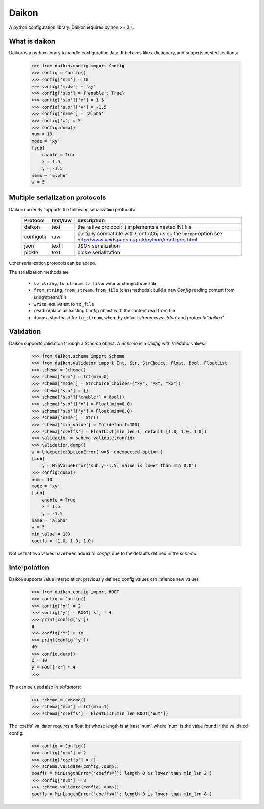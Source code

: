 Daikon
======
A python configuration library. Daikon requires python >= 3.4.

.. image:: https://travis-ci.org/simone-campagna/daikon.svg
    :target: https://travis-ci.org/simone-campagna/daikon

.. image:: https://coveralls.io/repos/simone-campagna/daikon/badge.svg?branch=master&service=github
  :target: https://coveralls.io/github/simone-campagna/daikon?branch=master

.. image:: https://codeclimate.com/github/simone-campagna/daikon/badges/gpa.svg
   :target: https://codeclimate.com/github/simone-campagna/daikon
   :alt: Code Climate


What is daikon
--------------

Daikon is a python library to handle configuration data. It behaves like a dictionary, and supports nested sections:

 >>> from daikon.config import Config
 >>> config = Config()
 >>> config['num'] = 10
 >>> config['mode'] = 'xy'
 >>> config['sub'] = {'enable': True}
 >>> config['sub']['x'] = 1.5
 >>> config['sub']['y'] = -1.5
 >>> config['name'] = 'alpha'
 >>> config['w'] = 5
 >>> config.dump()
 num = 10
 mode = 'xy'
 [sub]
     enable = True
     x = 1.5
     y = -1.5
 name = 'alpha'
 w = 5

Multiple serialization protocols
--------------------------------

Daikon currently supports the following serialization protocols:

 +---------+--------+---------------------------------------------------------------+
 |Protocol |text/raw|description                                                    |
 +=========+========+===============================================================+
 |daikon   |text    |the native protocol; it implements a nested INI file           |
 +---------+--------+---------------------------------------------------------------+
 |configobj|raw     |partially compatible with ConfigObj using the ``unrepr`` option|
 |         |        |see http://www.voidspace.org.uk/python/configobj.html          |
 +---------+--------+---------------------------------------------------------------+
 |json     |text    |JSON serialization                                             |
 +---------+--------+---------------------------------------------------------------+
 |pickle   |text    |pickle serialization                                           |
 +---------+--------+---------------------------------------------------------------+

Other serialization protocols can be added.

The serialization methods are

 * ``to_string``, ``to_stream``, ``to_file``: write to string/stream/file
 * ``from_string``, ``from_stream``, ``from_file`` (classmethods): build a new *Config* reading content from sring/stream/file
 * ``write``: equivalent to ``to_file``
 * ``read``: replace an existing *Config* object with the content read from file
 * ``dump``: a shorthand for ``to_stream``, where by default *stream=sys.stdout* and *protocol="daikon"* 

Validation
----------

Daikon supports validation through a *Schema* object. A *Schema* is a *Config* with *Validator* values:

 >>> from daikon.schema import Schema
 >>> from daikon.validator import Int, Str, StrChoice, Float, Bool, FloatList
 >>> schema = Schema()
 >>> schema['num'] = Int(min=0)
 >>> schema['mode'] = StrChoice(choices=("xy", "yx", "xx"))
 >>> schema['sub'] = {}
 >>> schema['sub']['enable'] = Bool()
 >>> schema['sub']['x'] = Float(min=0.0)
 >>> schema['sub']['y'] = Float(min=0.0)
 >>> schema['name'] = Str()
 >>> schema['min_value'] = Int(default=100)
 >>> schema['coeffs'] = FloatList(min_len=1, default=[1.0, 1.0, 1.0])
 >>> validation = schema.validate(config)
 >>> validation.dump()
 w = UnexpectedOptionError('w=5: unexpected option')
 [sub]
     y = MinValueError('sub.y=-1.5: value is lower than min 0.0')
 >>> config.dump()
 num = 10
 mode = 'xy'
 [sub]
     enable = True
     x = 1.5
     y = -1.5
 name = 'alpha'
 w = 5
 min_value = 100
 coeffs = [1.0, 1.0, 1.0]

Notice that two values have been added to *config*, due to the defaults defined in the *schema*.

Interpolation
-------------

Daikon supports value interpolation: previously defined config values can inflence new values:

 >>> from daikon.config import ROOT
 >>> config = Config()
 >>> config['x'] = 2
 >>> config['y'] = ROOT['x'] * 4
 >>> print(config['y'])
 8
 >>> config['x'] = 10
 >>> print(config['y'])
 40
 >>> config.dump()
 x = 10
 y = ROOT['x'] * 4
 >>>

This can be used also in *Validators*:

 >>> schema = Schema()
 >>> schema['num'] = Int(min=1)
 >>> schema['coeffs'] = FloatList(min_len=ROOT['num'])

The 'coeffs' validator requires a float list whose length is at least 'num', where 'num' is the value found in the validated config:

 >>> config = Config()
 >>> config['num'] = 2
 >>> config['coeffs'] = []
 >>> schema.validate(config).dump()
 coeffs = MinLengthError('coeffs=[]: length 0 is lower than min_len 2')
 >>> config['num'] = 8
 >>> schema.validate(config).dump()
 coeffs = MinLengthError('coeffs=[]: length 0 is lower than min_len 8')
